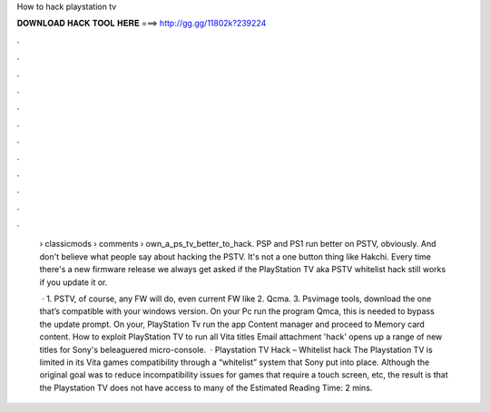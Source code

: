 How to hack playstation tv



𝐃𝐎𝐖𝐍𝐋𝐎𝐀𝐃 𝐇𝐀𝐂𝐊 𝐓𝐎𝐎𝐋 𝐇𝐄𝐑𝐄 ===> http://gg.gg/11802k?239224



.



.



.



.



.



.



.



.



.



.



.



.

 › classicmods › comments › own_a_ps_tv_better_to_hack. PSP and PS1 run better on PSTV, obviously. And don't believe what people say about hacking the PSTV. It's not a one button thing like Hakchi. Every time there's a new firmware release we always get asked if the PlayStation TV aka PSTV whitelist hack still works if you update it or.
 
  · 1. PSTV, of course, any FW will do, even current FW like 2. Qcma. 3. Psvimage tools, download the one that’s compatible with your windows version. On your Pc run the program Qmca, this is needed to bypass the update prompt. On your, PlayStation Tv run the app Content manager and proceed to Memory card content. How to exploit PlayStation TV to run all Vita titles Email attachment 'hack' opens up a range of new titles for Sony's beleaguered micro-console.  · Playstation TV Hack – Whitelist hack The Playstation TV is limited in its Vita games compatibility through a “whitelist” system that Sony put into place. Although the original goal was to reduce incompatibility issues for games that require a touch screen, etc, the result is that the Playstation TV does not have access to many of the Estimated Reading Time: 2 mins.
